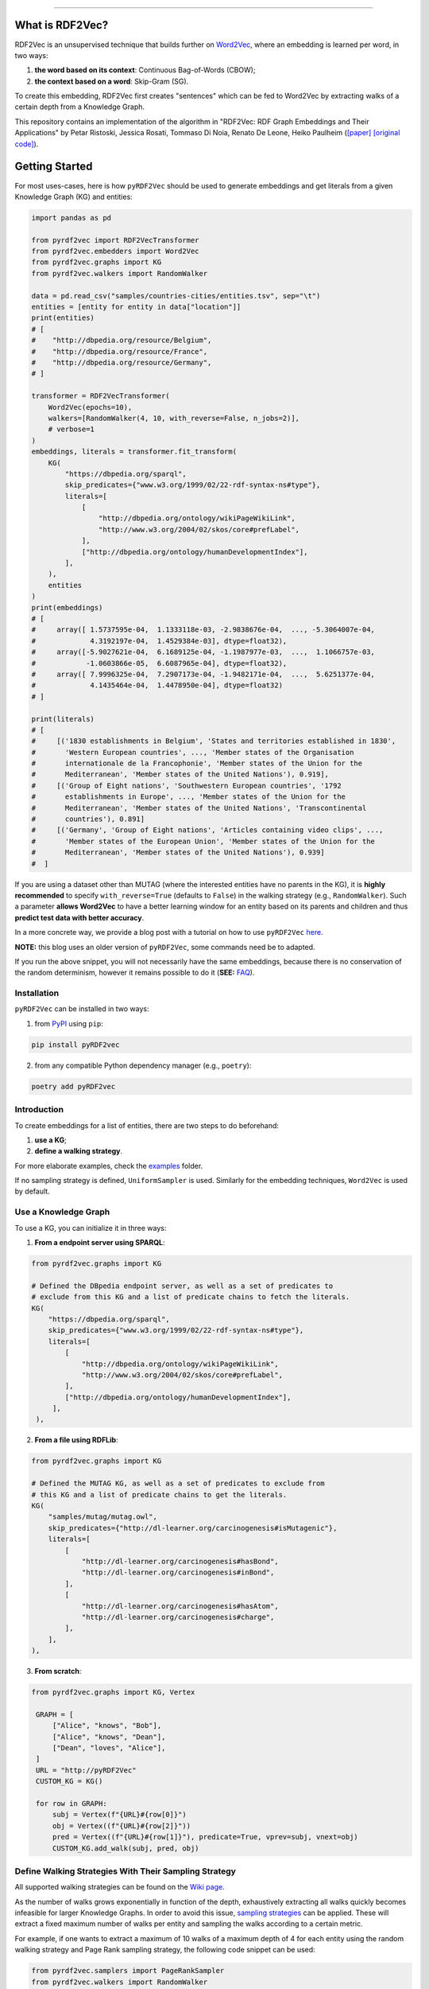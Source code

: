 
.. raw:: html

   <p align="center">
       <img width="100%" src="assets/embeddings.svg">
   </p>
   <p align="center">
       <a href="https://www.ugent.be/ea/idlab/en">
           <img src="assets/imec-idlab.svg" alt="Logo" width=350>
       </a>
   </p>
   <p align="center">
       <a href="https://pypi.org/project/pyrdf2vec/">
           <img src="https://img.shields.io/pypi/pyversions/pyrdf2vec.svg" alt="Python Versions">
       </a>
       <a href="https://pypi.org/project/pyrdf2vec">
           <img src="https://img.shields.io/pypi/v/pyrdf2vec?logo=pypi&color=1082C2" alt="Downloads">
       </a>
       <a href="https://pypi.org/project/pyrdf2vec">
           <img src="https://img.shields.io/pypi/dm/pyrdf2vec.svg?logo=pypi&color=1082C2" alt="Version">
       </a>
       <a href="https://github.com/IBCNServices/pyRDF2Vec/blob/master/LICENSE">
           <img src="https://img.shields.io/github/license/IBCNServices/pyRDF2vec" alt="License">
       </a>
   </p>
   <p align="center">
       <a href="https://github.com/IBCNServices/pyRDF2Vec/actions">
           <img src="https://github.com/IBCNServices/pyRDF2Vec/workflows/CI/badge.svg" alt="Actions Status">
       </a>
        <a href="https://pyrdf2vec.readthedocs.io/en/latest/?badge=latest">
           <img src="https://readthedocs.org/projects/pyrdf2vec/badge/?version=latest" alt="Documentation Status">
       </a>
        <a href="https://codecov.io/gh/IBCNServices/pyRDF2Vec?branch=master">
           <img src="https://codecov.io/gh/IBCNServices/pyRDF2Vec/coverage.svg?branch=master&precision=2" alt="Coverage Status">
       </a>
       <a href="https://github.com/psf/black">
           <img src="https://img.shields.io/badge/code%20style-black-000000.svg" alt="Code style: black">
       </a>
   </p>
   <p align="center">Python implementation and extension of <a
   href="http://rdf2vec.org/">RDF2Vec</a> <b>to create a 2D feature matrix from
   a Knowledge Graph</b> for downstream ML tasks.<p>

--------------

.. raw:: html

   <p align="center">
     <img width="100%" src="./assets/header.svg" alt="text">
   </p>

.. rdf2vec-begin

What is RDF2Vec?
----------------

RDF2Vec is an unsupervised technique that builds further on
`Word2Vec <https://en.wikipedia.org/wiki/Word2vec>`__, where an
embedding is learned per word, in two ways:

1. **the word based on its context**: Continuous Bag-of-Words (CBOW);
2. **the context based on a word**: Skip-Gram (SG).

To create this embedding, RDF2Vec first creates "sentences" which can be
fed to Word2Vec by extracting walks of a certain depth from a Knowledge
Graph.

This repository contains an implementation of the algorithm in "RDF2Vec:
RDF Graph Embeddings and Their Applications" by Petar Ristoski, Jessica
Rosati, Tommaso Di Noia, Renato De Leone, Heiko Paulheim
(`[paper] <http://semantic-web-journal.net/content/rdf2vec-rdf-graph-embeddings-and-their-applications-0>`__
`[original
code] <http://data.dws.informatik.uni-mannheim.de/rdf2vec/>`__).

.. rdf2vec-end
.. getting-started-begin

Getting Started
---------------

For most uses-cases, here is how ``pyRDF2Vec`` should be used to generate
embeddings and get literals from a given Knowledge Graph (KG) and entities:

.. code:: python

   import pandas as pd

   from pyrdf2vec import RDF2VecTransformer
   from pyrdf2vec.embedders import Word2Vec
   from pyrdf2vec.graphs import KG
   from pyrdf2vec.walkers import RandomWalker

   data = pd.read_csv("samples/countries-cities/entities.tsv", sep="\t")
   entities = [entity for entity in data["location"]]
   print(entities)
   # [
   #    "http://dbpedia.org/resource/Belgium",
   #    "http://dbpedia.org/resource/France",
   #    "http://dbpedia.org/resource/Germany",
   # ]

   transformer = RDF2VecTransformer(
       Word2Vec(epochs=10),
       walkers=[RandomWalker(4, 10, with_reverse=False, n_jobs=2)],
       # verbose=1
   )
   embeddings, literals = transformer.fit_transform(
       KG(
           "https://dbpedia.org/sparql",
           skip_predicates={"www.w3.org/1999/02/22-rdf-syntax-ns#type"},
           literals=[
               [
                   "http://dbpedia.org/ontology/wikiPageWikiLink",
                   "http://www.w3.org/2004/02/skos/core#prefLabel",
               ],
               ["http://dbpedia.org/ontology/humanDevelopmentIndex"],
           ],
       ),
       entities
   )
   print(embeddings)
   # [
   #     array([ 1.5737595e-04,  1.1333118e-03, -2.9838676e-04,  ..., -5.3064007e-04,
   #             4.3192197e-04,  1.4529384e-03], dtype=float32),
   #     array([-5.9027621e-04,  6.1689125e-04, -1.1987977e-03,  ...,  1.1066757e-03,
   #            -1.0603866e-05,  6.6087965e-04], dtype=float32),
   #     array([ 7.9996325e-04,  7.2907173e-04, -1.9482171e-04,  ...,  5.6251377e-04,
   #             4.1435464e-04,  1.4478950e-04], dtype=float32)
   # ]

   print(literals)
   # [
   #     [('1830 establishments in Belgium', 'States and territories established in 1830',
   #       'Western European countries', ..., 'Member states of the Organisation
   #       internationale de la Francophonie', 'Member states of the Union for the
   #       Mediterranean', 'Member states of the United Nations'), 0.919],
   #     [('Group of Eight nations', 'Southwestern European countries', '1792
   #       establishments in Europe', ..., 'Member states of the Union for the
   #       Mediterranean', 'Member states of the United Nations', 'Transcontinental
   #       countries'), 0.891]
   #     [('Germany', 'Group of Eight nations', 'Articles containing video clips', ...,
   #       'Member states of the European Union', 'Member states of the Union for the
   #       Mediterranean', 'Member states of the United Nations'), 0.939]
   #  ]

If you are using a dataset other than MUTAG (where the interested entities have
no parents in the KG), it is **highly recommended** to specify
``with_reverse=True`` (defaults to ``False``) in the walking strategy (e.g.,
``RandomWalker``). Such a parameter **allows Word2Vec** to have a better
learning window for an entity based on its parents and children and thus
**predict test data with better accuracy**.

In a more concrete way, we provide a blog post with a tutorial on how to use
``pyRDF2Vec`` `here
<https://towardsdatascience.com/how-to-create-representations-of-entities-in-a-knowledge-graph-using-pyrdf2vec-82e44dad1a0>`__.

**NOTE:** this blog uses an older version of ``pyRDF2Vec``, some commands need
be to adapted.

If you run the above snippet, you will not necessarily have the same
embeddings, because there is no conservation of the random determinism, however
it remains possible to do it (**SEE:** `FAQ <#faq>`__).

Installation
~~~~~~~~~~~~

``pyRDF2Vec`` can be installed in two ways:

1. from `PyPI <https://pypi.org/project/pyrdf2vec>`__ using ``pip``:

.. code:: bash

   pip install pyRDF2vec

2. from any compatible Python dependency manager (e.g., ``poetry``):

.. code:: bash

   poetry add pyRDF2vec

Introduction
~~~~~~~~~~~~

To create embeddings for a list of entities, there are two steps to do
beforehand:

1. **use a KG**;
2. **define a walking strategy**.

For more elaborate examples, check the `examples
<https://github.com/IBCNServices/pyRDF2Vec/blob/master/examples>`__ folder.

If no sampling strategy is defined, ``UniformSampler`` is used. Similarly for
the embedding techniques, ``Word2Vec`` is used by default.

Use a Knowledge Graph
~~~~~~~~~~~~~~~~~~~~~

To use a KG, you can initialize it in three ways:

1. **From a endpoint server using SPARQL**:

.. code:: python

   from pyrdf2vec.graphs import KG

   # Defined the DBpedia endpoint server, as well as a set of predicates to
   # exclude from this KG and a list of predicate chains to fetch the literals.
   KG(
       "https://dbpedia.org/sparql",
       skip_predicates={"www.w3.org/1999/02/22-rdf-syntax-ns#type"},
       literals=[
           [
               "http://dbpedia.org/ontology/wikiPageWikiLink",
               "http://www.w3.org/2004/02/skos/core#prefLabel",
           ],
           ["http://dbpedia.org/ontology/humanDevelopmentIndex"],
        ],
    ),

2. **From a file using RDFLib**:

.. code:: python

   from pyrdf2vec.graphs import KG

   # Defined the MUTAG KG, as well as a set of predicates to exclude from
   # this KG and a list of predicate chains to get the literals.
   KG(
       "samples/mutag/mutag.owl",
       skip_predicates={"http://dl-learner.org/carcinogenesis#isMutagenic"},
       literals=[
           [
               "http://dl-learner.org/carcinogenesis#hasBond",
               "http://dl-learner.org/carcinogenesis#inBond",
           ],
           [
               "http://dl-learner.org/carcinogenesis#hasAtom",
               "http://dl-learner.org/carcinogenesis#charge",
           ],
       ],
   ),

3. **From scratch**:

.. code:: python

   from pyrdf2vec.graphs import KG, Vertex

    GRAPH = [
        ["Alice", "knows", "Bob"],
        ["Alice", "knows", "Dean"],
        ["Dean", "loves", "Alice"],
    ]
    URL = "http://pyRDF2Vec"
    CUSTOM_KG = KG()

    for row in GRAPH:
        subj = Vertex(f"{URL}#{row[0]}")
        obj = Vertex((f"{URL}#{row[2]}"))
        pred = Vertex((f"{URL}#{row[1]}"), predicate=True, vprev=subj, vnext=obj)
        CUSTOM_KG.add_walk(subj, pred, obj)

Define Walking Strategies With Their Sampling Strategy
~~~~~~~~~~~~~~~~~~~~~~~~~~~~~~~~~~~~~~~~~~~~~~~~~~~~~~

All supported walking strategies can be found on the
`Wiki
page <https://github.com/IBCNServices/pyRDF2Vec/wiki/Walking-Strategies>`__.

As the number of walks grows exponentially in function of the depth,
exhaustively extracting all walks quickly becomes infeasible for larger
Knowledge Graphs. In order to avoid this issue, `sampling strategies
<http://www.heikopaulheim.com/docs/wims2017.pdf>`__ can be applied. These will
extract a fixed maximum number of walks per entity and sampling the walks
according to a certain metric.

For example, if one wants to extract a maximum of 10 walks of a maximum depth
of 4 for each entity using the random walking strategy and Page Rank sampling
strategy, the following code snippet can be used:

.. code:: python

   from pyrdf2vec.samplers import PageRankSampler
   from pyrdf2vec.walkers import RandomWalker

   walkers = [RandomWalker(4, 10, PageRankSampler())]

.. getting-started-end

Speed up the Extraction of Walks
--------------------------------

The extraction of walks can take hours, days if not more in some cases. That's
why it is important to use certain attributes and optimize ``pyRDF2Vec``
parameters as much as possible according to your use cases.

This section aims to help you to set up these parameters with some advice.

Configure the ``n_jobs`` attribute to use multiple processors
~~~~~~~~~~~~~~~~~~~~~~~~~~~~~~~~~~~~~~~~~~~~~~~~~~~~~~~~~~~~~

By default multiprocessing is disabled (``n_jobs=1``). If your machine allows
it, it is recommended to use multiprocessing by incrementing the number of
processors used for the extraction of walks:

.. code:: python

   from pyrdf2vec.walkers import RandomWalker

   RDF2VecTransformer(walkers=[RandomWalker(4, 10, n_jobs=4)])

In the above snippet, the random walking strategy will use 4 processors to
extract the walks, whether for a local or remote KG.

**WARNING: using a large number of processors may violate the policy of some
SPARQL endpoint servers**. This being that using multiprocessing means that
each processor will send a SPARQL request to one server to fetch the hops of
the entity it is processing. Therefore, since these requests may take place in
a short time, this server could consider them as a Denial-Of-Service attack
(DOS). Of course, these risks are multiplied in the absence of cache and when
the entities to be treated are of a consequent number.

Bundle SPARQL requests
~~~~~~~~~~~~~~~~~~~~~~

By default the SPARQL requests bundling is disabled
(``mul_req=False``). However, if you are using a remote KG and have a large
number of entities, this option can greatly speed up the extraction of walks:

.. code:: python

   import pandas as pd

   from pyrdf2vec import RDF2VecTransformer
   from pyrdf2vec.graphs import KG
   from pyrdf2vec.walkers import RandomWalker

   data = pd.read_csv("samples/countries-cities/entities.tsv", sep="\t")

   RDF2VecTransformer(walkers=[RandomWalker(4, 10)]).fit_transform(
       KG("https://dbpedia.org/sparql", mul_req=True),
       [entity for entity in data["location"]],
   )

In the above snippet, the KG specifies to the internal connector that it uses,
to fetch the hops of the specified entities in an asynchronous way. These hops
will then be stored in cache and be accessed by the walking strategy to
accelerate the extraction of walks for these entities.

**WARNING: bundling SPARQL requests for a number of entities considered too
large can may violate the policy of some SPARQL endpoint servers**. As for the
use of multiprocessing (which can be combined with ``mul_req``), sending a
large number of SPARQL requests simultaneously could be seen by a server as a
DOS. Be aware that the number of entities you have in your file corresponds to
the number of simultaneous requests that will be made and stored in cache.

Modify the Cache Settings
~~~~~~~~~~~~~~~~~~~~~~~~~

By default, ``pyRDF2Vec`` uses a cache that provides a `Least Recently Used
(LRU) <https://www.interviewcake.com/concept/java/lru-cache>`__ policy, with a
size that can hold 1024 entries, and a Time To Live (TTL) of 1200 seconds. For
some use cases, you would probably want to modify the `cache policy
<https://cachetools.readthedocs.io/en/stable/>`__, increase (or decrease) the
cache size and/or change the TTL:

.. code:: python

   import pandas as pd
   from cachetools import MRUCache

   from pyrdf2vec import RDF2VecTransformer
   from pyrdf2vec.graphs import KG
   from pyrdf2vec.walkers import RandomWalker

   data = pd.read_csv("samples/countries-cities/entities.tsv", sep="\t")

   RDF2VecTransformer(walkers=[RandomWalker(4, 10)]).fit_transform(
       KG("https://dbpedia.org/sparql", cache=MRUCache(maxsize=2048),
       [entity for entity in data["location"]],
   )

Modify the Walking Strategy Settings
~~~~~~~~~~~~~~~~~~~~~~~~~~~~~~~~~~~~

By default, ``pyRDF2Vec`` uses ``[RandomWalker(2, None, UniformSampler())]`` as
walking strategy. Using a greater maximum depth indicates a longer extraction
time for walks. Add to this that using ``max_walks=None``, extracts more walks
and is faster in most cases than when giving a number (**SEE:** `FAQ <#faq>`__).

In some cases, using another sampling strategy can speed up the extraction of
walks by assigning a higher weight to some paths than others:

.. code:: python

   import pandas as pd

   from pyrdf2vec import RDF2VecTransformer
   from pyrdf2vec.graphs import KG
   from pyrdf2vec.samplers import PageRankSampler
   from pyrdf2vec.walkers import RandomWalker

   data = pd.read_csv("samples/countries-cities/entities.tsv", sep="\t")

   RDF2VecTransformer(
       walkers=[RandomWalker(2, None, PageRankSampler())]
   ).fit_transform(
       KG("https://dbpedia.org/sparql"),
       [entity for entity in data["location"]],
   )

Set Up a Local Server
~~~~~~~~~~~~~~~~~~~~~

Loading large RDF files into memory will cause memory issues. Remote KGs serve
as a solution for larger KGs, but **using a public endpoint will be slower**
due to overhead caused by HTTP requests. For that reason, it is better to set
up your own local server and use that for your "Remote" KG.

To set up such a server, a tutorial has been made `on our wiki
<https://github.com/IBCNServices/pyRDF2Vec/wiki/Fast-generation-of-RDF2Vec-embeddings-with-a-SPARQL-endpoint>`__.

Documentation
-------------

For more information on how to use ``pyRDF2Vec``, `visit our online documentation
<https://pyrdf2vec.readthedocs.io/en/latest/>`__ which is automatically updated
with the latest version of the ``master`` branch.

From then on, you will be able to learn more about the use of the
modules as well as their functions available to you.

Contributions
-------------

Your help in the development of ``pyRDF2Vec`` is more than welcome. In order to
better understand how you can help either through pull requests and/or issues,
please take a look at the `CONTRIBUTING
<https://github.com/IBCNServices/pyRDF2Vec/blob/master/CONTRIBUTING.rst>`__
file.

FAQ
---
How to Ensure the Generation of Similar Embeddings?
~~~~~~~~~~~~~~~~~~~~~~~~~~~~~~~~~~~~~~~~~~~~~~~~~~~

``pyRDF2Vec``'s walking strategies, sampling strategies and Word2Vec work with
randomness. To get reproducible embeddings, you firstly need to **use a seed** to
ensure determinism:

.. code:: bash

   PYTHONHASHSEED=42 python foo.py

Added to this, you must **also specify a random state** to the walking strategy
which will implicitly use it for the sampling strategy:

.. code:: python

   from pyrdf2vec.walkers import RandomWalker

   RandomWalker(2, None, random_state=42)

**NOTE:** the ``PYTHONHASHSEED`` (e.g., 42) is to ensure determinism.

Finally, to ensure random determinism for Word2Vec, you must **specify a single
worker**:

.. code:: python

   from pyrdf2vec.embedders import Word2Vec

   Word2Vec(workers=1)

**NOTE:** using the ``n_jobs`` and ``mul_req`` parameters does not affect the
random determinism.

Why the Extraction Time of Walks is Faster if ``max_walks=None``?
~~~~~~~~~~~~~~~~~~~~~~~~~~~~~~~~~~~~~~~~~~~~~~~~~~~~~~~~~~~~~~~~~

Currently, **the BFS function** (using the Breadth-first search algorithm) is used
when ``max_walks=None`` which is significantly **faster** than the DFS function
(using the Depth-first search algorithm) **and extract more walks**.

We hope that this algorithmic complexity issue will be solved for the next
release of ``pyRDf2Vec``

How to Silence the tcmalloc Warning When Using FastText With Mediums/Large KGs?
~~~~~~~~~~~~~~~~~~~~~~~~~~~~~~~~~~~~~~~~~~~~~~~~~~~~~~~~~~~~~~~~~~~~~~~~~~~~~~~

Sets the ``TCMALLOC_LARGE_ALLOC_REPORT_THRESHOLD`` environment variable to a
high value.

Referencing
-----------

If you use ``pyRDF2Vec`` in a scholarly article, we would appreciate a
citation:

.. code:: bibtex

   @inproceedings{pyrdf2vec,
     author       = {Gilles Vandewiele and Bram Steenwinckel and Terencio Agozzino
                     and Michael Weyns and Pieter Bonte and Femke Ongenae
                     and Filip De Turck},
     title        = {{pyRDF2Vec: Python Implementation and Extension of RDF2Vec}},
     organization = {IDLab},
     year         = {2020},
     url          = {https://github.com/IBCNServices/pyRDF2Vec}
   }
